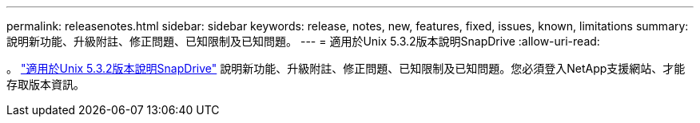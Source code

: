 ---
permalink: releasenotes.html 
sidebar: sidebar 
keywords: release, notes, new, features, fixed, issues, known, limitations 
summary: 說明新功能、升級附註、修正問題、已知限制及已知問題。 
---
= 適用於Unix 5.3.2版本說明SnapDrive
:allow-uri-read: 


。 link:https://library.netapp.com/ecm/ecm_get_file/ECMLP2849339["適用於Unix 5.3.2版本說明SnapDrive"] 說明新功能、升級附註、修正問題、已知限制及已知問題。您必須登入NetApp支援網站、才能存取版本資訊。
